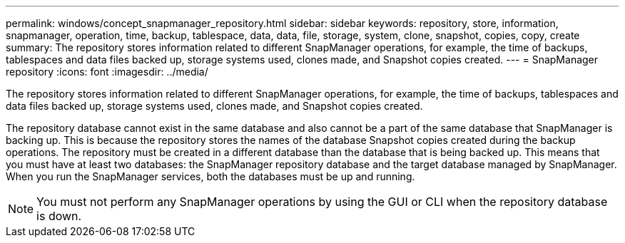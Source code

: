 ---
permalink: windows/concept_snapmanager_repository.html
sidebar: sidebar
keywords: repository, store, information, snapmanager, operation, time, backup, tablespace, data, data, file, storage, system, clone, snapshot, copies, copy, create
summary: The repository stores information related to different SnapManager operations, for example, the time of backups, tablespaces and data files backed up, storage systems used, clones made, and Snapshot copies created.
---
= SnapManager repository
:icons: font
:imagesdir: ../media/

[.lead]
The repository stores information related to different SnapManager operations, for example, the time of backups, tablespaces and data files backed up, storage systems used, clones made, and Snapshot copies created.

The repository database cannot exist in the same database and also cannot be a part of the same database that SnapManager is backing up. This is because the repository stores the names of the database Snapshot copies created during the backup operations. The repository must be created in a different database than the database that is being backed up. This means that you must have at least two databases: the SnapManager repository database and the target database managed by SnapManager. When you run the SnapManager services, both the databases must be up and running.

NOTE: You must not perform any SnapManager operations by using the GUI or CLI when the repository database is down.
